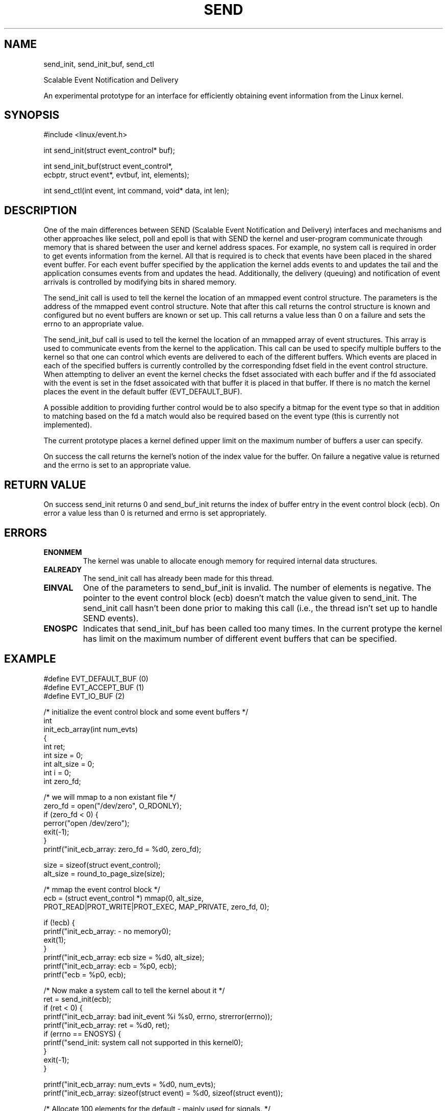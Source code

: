 .\" /*
.\"     userver -- (pronounced you-server or micro-server).
.\"     This file is part of the userver, a high-performance web server designed for
.\"     performance experiments.
.\" 
.\"     Copyright (C) 2005-2010 Tim Brecht
.\"     Based on the file originally Copyright (C) 2004  Hewlett-Packard Company
.\" 
.\"     Authors: Tim Brecht <brecht@cs.uwaterloo.ca>
.\"     See AUTHORS file for list of contributors to the project.
.\"   
.\"     This program is free software; you can redistribute it and/or
.\"     modify it under the terms of the GNU General Public License as
.\"     published by the Free Software Foundation; either version 2 of the
.\"     License, or (at your option) any later version.
.\"   
.\"     This program is distributed in the hope that it will be useful,
.\"     but WITHOUT ANY WARRANTY; without even the implied warranty of
.\"     MERCHANTABILITY or FITNESS FOR A PARTICULAR PURPOSE.  See the GNU
.\"     General Public License for more details.
.\"   
.\"     You should have received a copy of the GNU General Public License
.\"     along with this program; if not, write to the Free Software
.\"     Foundation, Inc., 59 Temple Place, Suite 330, Boston, MA
.\"     02111-1307 USA
.\" */
.\" 
.\"
.\"---------------------------------------------------------------------
.TH SEND 2 "24 June 2003"
.\" .IX send
.\"---------------------------------------------------------------------
.SH NAME
send_init, send_init_buf, send_ctl
.sp 1
Scalable Event Notification and Delivery
.sp 1
An experimental prototype for an interface for efficiently obtaining
event information from the Linux kernel.
.\"---------------------------------------------------------------------
.SH SYNOPSIS
.nf
#include <linux/event.h>

int send_init(struct event_control* buf);

int send_init_buf(struct event_control*, 
    ecbptr, struct event*, evtbuf, int, elements);

int send_ctl(int event, int command, void* data, int len);
.fi
.\"
.\"---------------------------------------------------------------------
.SH DESCRIPTION
One of the main differences between 
SEND (Scalable Event Notification and Delivery) interfaces and 
mechanisms and other approaches like select, poll and epoll
is that with SEND the kernel and user-program communicate through
memory that is shared between the user and kernel address spaces.
For example, no system call is required in order to get events
information from the kernel. All that is required is to check
that events have been placed in the shared event buffer.
For each event buffer specified by the application the kernel
adds events to and updates the tail and the application consumes
events from and updates the head.
Additionally, the delivery (queuing) and notification of event 
arrivals is controlled by modifying bits in shared memory.
.PP
The send_init call is used to tell the kernel the location
of an mmapped event control structure.
The parameters is the address of the mmapped event control structure.
Note that after this call returns
the control structure is known and configured but
no event buffers are known or set up.
This call returns a value less than 0 on a failure and sets the errno
to an appropriate value.
.PP
The send_init_buf call is used to tell the kernel
the location of an mmapped array of event structures.
This array is used to communicate events from the kernel
to the application.
This call can be used to specify multiple buffers to the kernel
so that one can control which events are delivered to each
of the different buffers.
Which events are placed in each of the specified buffers is
currently controlled by the corresponding fdset field in the 
event control structure.
When attempting to deliver an event the kernel checks the
fdset associated with each buffer and if the fd associated
with the event is set in the fdset assoicated with that buffer
it is placed in that buffer. 
If there is no match the kernel places the event in the
default buffer (EVT_DEFAULT_BUF).
.PP
A possible addition to providing further control would be to
also specify a bitmap for the event type so that in addition
to matching based on the fd a match would also be required based on
the event type (this is currently not implemented).
.PP
The current prototype places a kernel defined upper limit on
the maximum number of buffers a user can specify.
.PP
On success
the call returns the kernel's notion of the index value for the
buffer. On failure a negative value is returned and the errno
is set to an appropriate value.
.\"---------------------------------------------------------------------
.SH RETURN VALUE
On success send_init returns 0 and send_buf_init returns
the index of buffer entry in the event control block (ecb).
On error a value less than 0 is returned and errno is set appropriately.
.\"---------------------------------------------------------------------
.SH ERRORS
.TP
.B ENONMEM
The kernel was unable to allocate enough memory for
required internal data structures.
.TP
.B EALREADY
The send_init call has already been made for this thread.
.TP
.B EINVAL 
One of the parameters to send_buf_init is invalid.
The number of elements is negative.
The pointer to the event control block (ecb)
doesn't match the value given to send_init.
The send_init call hasn't been done prior to making this call
(i.e., the thread isn't set up to handle SEND events).
.TP
.B ENOSPC
Indicates that send_init_buf has been called too many times.
In the current protype the kernel has limit on the maximum number of 
different event buffers that can be specified.

.\"---------------------------------------------------------------------
.SH EXAMPLE
.nf
#define EVT_DEFAULT_BUF  (0)
#define EVT_ACCEPT_BUF   (1)
#define EVT_IO_BUF       (2)

/* initialize the event control block and some event buffers */
int 
init_ecb_array(int num_evts)
{
  int ret;
  int size = 0;
  int alt_size = 0;
  int i = 0;
  int zero_fd;
  
  /* we will mmap to a non existant file */
  zero_fd = open("/dev/zero", O_RDONLY);
  if (zero_fd < 0) {
    perror("open /dev/zero");
    exit(-1);
  }
  printf("init_ecb_array: zero_fd = %d\n", zero_fd);

  size = sizeof(struct event_control);
  alt_size = round_to_page_size(size);

  /* mmap the event control block */
  ecb = (struct event_control *) mmap(0, alt_size,
  PROT_READ|PROT_WRITE|PROT_EXEC, MAP_PRIVATE, zero_fd, 0);

  if (!ecb) {
    printf("init_ecb_array: - no memory\n");
    exit(1);
  }
  printf("init_ecb_array: ecb size = %d\n", alt_size);
  printf("init_ecb_array: ecb = %p\n", ecb);
  printf("ecb = %p\n", ecb);

  /* Now make a system call to tell the kernel about it */
  ret = send_init(ecb);
  if (ret < 0) {
    printf("init_ecb_array: bad init_event %i %s\n", errno, strerror(errno));
    printf("init_ecb_array: ret = %d\n", ret);
    if (errno == ENOSYS) {
      printf("send_init: system call not supported in this kernel\n");
    }
    exit(-1);
  }

  printf("init_ecb_array: num_evts = %d\n", num_evts);
  printf("init_ecb_array: sizeof(struct event) = %d\n", sizeof(struct event));

  /* Allocate 100 elements for the default - mainly used for signals. */
  /* Used when no fdset match is made on other buffers */
  /* 0'th element */
  evt_buf_elements[EVT_DEFAULT_BUF] = 100;

  /* Allocate 100 elements for notification of incoming connection requests */
  /* We'll later set the fdset to be zero except for the accepting socket */
  /* 1'st element */
  evt_buf_elements[EVT_ACCEPT_BUF] = 100;

  /* Allocate num_evts elements for read/write I/O events */
  /* We'll later set the fdset to be set for all fds > the accepting socket */
  /* 2'nd element */
  evt_buf_elements[EVT_IO_BUF] = num_evts;


  for (i=0; i<EVT_BUFS; i++) {

    size = evt_buf_elements[i] * sizeof(struct event);
    printf("init_ecb_array: sizeof(struct event) = %d elements = %d\n", 
        sizeof(struct event), evt_buf_elements[i]);
    printf("init_ecb_array: ecb size = %d\n", size);

    /* round size to next highest page size */
    alt_size = round_to_page_size(size);
    printf("rounded up ecb alt_size = %d\n", alt_size);
    assert(alt_size % PAGE_SIZE == 0);

    ecb->eventbuf[i] = (struct event *) mmap(0, alt_size,
     PROT_READ|PROT_WRITE|PROT_EXEC, MAP_PRIVATE, zero_fd, 0);

    if (!ecb->eventbuf[i]) {
      printf("init_ecb_array: - no memory for eventbuf %d\n", i);
      exit(1);
    }

    /* Now make the system call to tell the kernel about this buffer */
    /* We later set the fdset associated with this buffer */
    ret = send_init_buf(ecb, (struct event *) ecb->eventbuf[i], 
                        evt_buf_elements[i]);
    if (ret < 0) {
      printf("send_init_buf failed ret = %d errno = %d\n", ret, errno);
      exit(1);
    }
    assert(ret == i);

    printf("init_ecb_array: ecb->eventbuf[%d] = %p\n", i, ecb->eventbuf[i]);
    printf("init_ecb_array: ecb->event_list_size[%d] = %d\n",
      i, ecb->event_list_size[i]);
    printf("init_ecb_array: ecb->eventbuf[ecb->event_list_size[%d]-1] = %p\n", 
      i, &ecb->eventbuf[ecb->event_list_size[i]-1]);
    printf("init_ecb_array: ecb->head[%d] = %d\n", i, ecb->head[i]);
    printf("init_ecb_array: ecb->tail[%d] = %d\n", i, ecb->tail[i]);

    ecb->threshold[i] = 0;

    /* TODO: still need to set fdset info */
  }

  /* This will make the sent_ctl call for the accepting socket */
  init_evt_control();

  stack = allocate_stack(STACK_SIZE, zero_fd);

  printf("init_ecb_array: stack top = %p\n", stack);
  stack+= STACK_SIZE - 4; /* 4092; */
  printf("init_ecb_array: stack bottom = %p\n", stack);

  /* Set stack for event handler */
  ecb->stack = stack;
  printf("init_ecb_array: ECB: notify:%08x pid:%i\n",
      (u32) ecb->notify, getpid());
  printf("init_ecb_array: ECB: ecb: %08x stack: %08x\n",
      (unsigned) ecb, (u32) ecb->stack);

  if (ecb->stack == NULL) {
    printf("init_ecb_array: Bad ECB stack %p\n", __builtin_return_address(0));
    exit(-1);
  }

  /* Tell the kernel that we don't want to queue any events */
  ecb->queue = 0;
  /* Tell the kernel that we don't want to be notified of any events */
  ecb->notify = 0;
  /* Tell the kernel the where to find the event handler */
  ecb->handler = &send_handler;

  ecb->no_block = 0;
 
  init_send_sig();

  return 0;
}
.fi
.\"---------------------------------------------------------------------
.SH NOTES
These interface are highly experimental and subject to frequent change.
.PP
Note that SEND highjacks the signals mechanisms so an application
that is using SEND receives notification of signals through the
appropriate event buffer.
As a result things like gprof that rely on signals don't work.
.\"---------------------------------------------------------------------
.SH SEE ALSO
.BR send_init(2),
.BR send_init_buf(2),
.BR send_ctl(2),
.BR linux/event.h
.\"---------------------------------------------------------------------
.SH AUTHORS
.B SEND
was originally designed and implemented by
Michal Ostrowski on a Linux 2.4.0 kernel.
It was later ported to a 2.4.19 kernel and
modified to support the interface described here.
.\"---------------------------------------------------------------------
.SH BUGS
Probably many.
.PP

.\"---------------------------------------------------------------------
.SH REFERENCES

.IP [Brecht-2001] 17
Tim Brecht and Michal Ostrowski,
Exploring the Performance of Select-based Internet Servers,
HP Labs Technical Report HPL-2001-314, November, 2001. 

.IP [Ostrowski-2000] 17
Michal Ostrowski,
A Mechanism for Scalable Event Notification and Delivery in Linux,
M.Math Thesis, Department of Computer Science, University of Waterloo,
November, 2000. 
